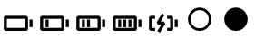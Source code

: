 SplineFontDB: 3.2
FontName: icons
FullName: icons
FamilyName: icons
Weight: Book
Copyright: 
Version: 001.000
ItalicAngle: 0
UnderlinePosition: -100
UnderlineWidth: 50
Ascent: 900
Descent: 100
InvalidEm: 0
sfntRevision: 0x00010000
LayerCount: 2
Layer: 0 1 "Sfondo" 1
Layer: 1 1 "Fore" 0
XUID: [1021 763 521939387 15021]
StyleMap: 0x0000
FSType: 0
OS2Version: 4
OS2_WeightWidthSlopeOnly: 0
OS2_UseTypoMetrics: 1
CreationTime: 1711441984
ModificationTime: 1715866851
PfmFamily: 17
TTFWeight: 400
TTFWidth: 5
LineGap: 90
VLineGap: 0
Panose: 2 0 5 9 0 0 0 0 0 0
OS2TypoAscent: 800
OS2TypoAOffset: 0
OS2TypoDescent: -200
OS2TypoDOffset: 0
OS2TypoLinegap: 90
OS2WinAscent: 666
OS2WinAOffset: 0
OS2WinDescent: 0
OS2WinDOffset: 0
HheadAscent: 666
HheadAOffset: 0
HheadDescent: 0
HheadDOffset: 0
OS2SubXSize: 650
OS2SubYSize: 700
OS2SubXOff: 0
OS2SubYOff: 140
OS2SupXSize: 650
OS2SupYSize: 700
OS2SupXOff: 0
OS2SupYOff: 480
OS2StrikeYSize: 49
OS2StrikeYPos: 258
OS2Vendor: 'PfEd'
OS2CodePages: 00000001.00000000
OS2UnicodeRanges: 00000000.02000000.04000000.00000000
MarkAttachClasses: 1
DEI: 91125
ShortTable: cvt  2
  33
  633
EndShort
ShortTable: maxp 16
  1
  0
  8
  34
  6
  0
  0
  2
  0
  1
  1
  0
  64
  46
  0
  0
EndShort
LangName: 1033 "" "" "Regular" "FontForge 2.0 : icons : 26-3-2024" "" "Version 001.000"
GaspTable: 1 65535 2 0
Encoding: UnicodeFull
UnicodeInterp: none
NameList: AGL For New Fonts
DisplaySize: -48
AntiAlias: 1
FitToEm: 0
WinInfo: 38 38 14
BeginPrivate: 0
EndPrivate
BeginChars: 1114115 10

StartChar: .notdef
Encoding: 1114112 -1 0
Width: 1000
GlyphClass: 1
Flags: W
TtInstrs:
PUSHB_2
 1
 0
MDAP[rnd]
ALIGNRP
PUSHB_3
 7
 4
 0
MIRP[min,rnd,black]
SHP[rp2]
PUSHB_2
 6
 5
MDRP[rp0,min,rnd,grey]
ALIGNRP
PUSHB_3
 3
 2
 0
MIRP[min,rnd,black]
SHP[rp2]
SVTCA[y-axis]
PUSHB_2
 3
 0
MDAP[rnd]
ALIGNRP
PUSHB_3
 5
 4
 0
MIRP[min,rnd,black]
SHP[rp2]
PUSHB_3
 7
 6
 1
MIRP[rp0,min,rnd,grey]
ALIGNRP
PUSHB_3
 1
 2
 0
MIRP[min,rnd,black]
SHP[rp2]
EndTTInstrs
LayerCount: 2
Fore
SplineSet
33 0 m 1,0,-1
 33 666 l 1,1,-1
 298 666 l 1,2,-1
 298 0 l 1,3,-1
 33 0 l 1,0,-1
66 33 m 1,4,-1
 265 33 l 1,5,-1
 265 633 l 1,6,-1
 66 633 l 1,7,-1
 66 33 l 1,4,-1
EndSplineSet
EndChar

StartChar: .null
Encoding: 1114113 -1 1
Width: 0
GlyphClass: 1
Flags: W
LayerCount: 2
EndChar

StartChar: nonmarkingreturn
Encoding: 1114114 -1 2
Width: 1000
GlyphClass: 1
Flags: W
LayerCount: 2
EndChar

StartChar: uni0080
Encoding: 128 128 3
Width: 1000
Flags: W
LayerCount: 2
Fore
SplineSet
729 416 m 5,0,-1
 146 416 l 5,1,-1
 104 375 l 5,2,-1
 104 41 l 5,3,-1
 146 0 l 5,4,-1
 729 0 l 5,5,-1
 771 41 l 5,6,-1
 771 375 l 5,7,-1
 729 416 l 5,0,-1
188 333 m 5,8,-1
 688 333 l 5,9,-1
 688 83 l 5,10,-1
 188 83 l 5,11,-1
 188 333 l 5,8,-1
896 104 m 5,12,-1
 896 312 l 5,13,-1
 813 312 l 5,14,-1
 813 104 l 5,15,-1
 896 104 l 5,12,-1
EndSplineSet
EndChar

StartChar: uni0081
Encoding: 129 129 4
Width: 1000
Flags: W
LayerCount: 2
Fore
SplineSet
729 416 m 1,0,-1
 146 416 l 1,1,-1
 104 375 l 1,2,-1
 104 41 l 1,3,-1
 146 0 l 1,4,-1
 729 0 l 1,5,-1
 771 41 l 1,6,-1
 771 375 l 1,7,-1
 729 416 l 1,0,-1
188 333 m 1,8,-1
 688 333 l 1,9,-1
 688 83 l 1,10,-1
 188 83 l 1,11,-1
 188 333 l 1,8,-1
896 104 m 1,12,-1
 896 312 l 1,13,-1
 813 312 l 1,14,-1
 813 104 l 1,15,-1
 896 104 l 1,12,-1
338 104 m 1,16,-1
 338 312 l 1,17,-1
 255 312 l 1,18,-1
 255 104 l 1,19,-1
 338 104 l 1,16,-1
EndSplineSet
EndChar

StartChar: uni0082
Encoding: 130 130 5
Width: 1000
Flags: W
LayerCount: 2
Fore
SplineSet
729 416 m 1,0,-1
 146 416 l 1,1,-1
 104 375 l 1,2,-1
 104 41 l 1,3,-1
 146 0 l 5,4,-1
 729 0 l 1,5,-1
 771 41 l 1,6,-1
 771 375 l 1,7,-1
 729 416 l 1,0,-1
188 333 m 1,8,-1
 688 333 l 1,9,-1
 688 83 l 1,10,-1
 188 83 l 1,11,-1
 188 333 l 1,8,-1
896 104 m 1,12,-1
 896 312 l 1,13,-1
 813 312 l 1,14,-1
 813 104 l 1,15,-1
 896 104 l 1,12,-1
338 104 m 1,16,-1
 338 312 l 1,17,-1
 255 312 l 1,18,-1
 255 104 l 1,19,-1
 338 104 l 1,16,-1
479 104 m 1,20,-1
 479 312 l 1,21,-1
 396 312 l 1,22,-1
 396 104 l 1,23,-1
 479 104 l 1,20,-1
EndSplineSet
EndChar

StartChar: uni0083
Encoding: 131 131 6
Width: 1000
Flags: W
LayerCount: 2
Fore
SplineSet
729 416 m 1,0,-1
 146 416 l 1,1,-1
 104 375 l 1,2,-1
 104 41 l 1,3,-1
 146 0 l 5,4,-1
 729 0 l 1,5,-1
 771 41 l 1,6,-1
 771 375 l 1,7,-1
 729 416 l 1,0,-1
188 333 m 1,8,-1
 688 333 l 1,9,-1
 688 83 l 1,10,-1
 188 83 l 1,11,-1
 188 333 l 1,8,-1
896 104 m 1,12,-1
 896 312 l 1,13,-1
 813 312 l 1,14,-1
 813 104 l 1,15,-1
 896 104 l 1,12,-1
338 104 m 1,16,-1
 338 312 l 1,17,-1
 255 312 l 1,18,-1
 255 104 l 1,19,-1
 338 104 l 1,16,-1
621 104 m 1,20,-1
 621 312 l 1,21,-1
 537 312 l 1,22,-1
 537 104 l 1,23,-1
 621 104 l 1,20,-1
479 104 m 1,24,-1
 479 312 l 1,25,-1
 396 312 l 1,26,-1
 396 104 l 1,27,-1
 479 104 l 1,24,-1
EndSplineSet
EndChar

StartChar: uni0084
Encoding: 132 132 7
Width: 1000
Flags: W
LayerCount: 2
Fore
SplineSet
146 0 m 1,0,-1
 271 0 l 5,1,-1
 271 83 l 1,2,-1
 188 83 l 1,3,-1
 188 333 l 1,4,-1
 271 333 l 1,5,-1
 271 416 l 1,6,-1
 146 416 l 1,7,-1
 104 375 l 1,8,-1
 104 41 l 1,9,-1
 146 0 l 1,0,-1
729 416 m 1,10,-1
 604 416 l 1,11,-1
 604 333 l 1,12,-1
 688 333 l 1,13,-1
 688 83 l 1,14,-1
 604 83 l 1,15,-1
 604 0 l 1,16,-1
 729 0 l 1,17,-1
 771 41 l 1,18,-1
 771 375 l 1,19,-1
 729 416 l 1,10,-1
896 104 m 1,20,-1
 896 312 l 1,21,-1
 813 312 l 1,22,-1
 813 104 l 1,23,-1
 896 104 l 1,20,-1
444 174 m 1,24,-1
 335 -7 l 1,25,-1
 407 -50 l 1,26,-1
 553 194 l 1,27,-1
 518 257 l 1,28,-1
 425 257 l 1,29,-1
 533 438 l 1,30,-1
 462 481 l 1,31,-1
 315 237 l 1,32,-1
 351 174 l 1,33,-1
 444 174 l 1,24,-1
EndSplineSet
EndChar

StartChar: uni0085
Encoding: 133 133 8
Width: 1000
Flags: W
LayerCount: 2
Fore
SplineSet
500 571.428710938 m 128,-1,1
 603.959960938 571.428710938 603.959960938 571.428710938 676.98046875 498.408203125 c 128,-1,2
 750 425.388671875 750 425.388671875 750 321.428710938 c 128,-1,3
 750 217.46875 750 217.46875 676.98046875 144.44921875 c 128,-1,4
 603.959960938 71.4287109375 603.959960938 71.4287109375 500 71.4287109375 c 128,-1,5
 396.040039062 71.4287109375 396.040039062 71.4287109375 323.01953125 144.44921875 c 128,-1,6
 250 217.46875 250 217.46875 250 321.428710938 c 128,-1,7
 250 425.388671875 250 425.388671875 323.01953125 498.408203125 c 128,-1,0
 396.040039062 571.428710938 396.040039062 571.428710938 500 571.428710938 c 128,-1,1
500 642.857421875 m 128,-1,9
 366.55078125 642.857421875 366.55078125 642.857421875 272.560546875 548.868164062 c 128,-1,10
 178.571289062 454.877929688 178.571289062 454.877929688 178.571289062 321.428710938 c 128,-1,11
 178.571289062 187.979492188 178.571289062 187.979492188 272.560546875 93.9892578125 c 128,-1,12
 366.55078125 0 366.55078125 0 500 0 c 132,-1,13
 633.44921875 0 633.44921875 0 727.439453125 93.9892578125 c 128,-1,14
 821.428710938 187.979492188 821.428710938 187.979492188 821.428710938 321.428710938 c 128,-1,15
 821.428710938 454.877929688 821.428710938 454.877929688 727.439453125 548.868164062 c 128,-1,8
 633.44921875 642.857421875 633.44921875 642.857421875 500 642.857421875 c 128,-1,9
EndSplineSet
EndChar

StartChar: uni0086
Encoding: 134 134 9
Width: 1000
Flags: W
LayerCount: 2
Fore
SplineSet
500 642.857421875 m 128,-1,1
 633.553710938 642.857421875 633.553710938 642.857421875 727.491210938 548.919921875 c 128,-1,2
 821.428710938 454.982421875 821.428710938 454.982421875 821.428710938 321.428710938 c 128,-1,3
 821.428710938 187.875 821.428710938 187.875 727.491210938 93.9375 c 128,-1,4
 633.553710938 0 633.553710938 0 500 0 c 128,-1,5
 366.446289062 0 366.446289062 0 272.508789062 93.9375 c 128,-1,6
 178.571289062 187.875 178.571289062 187.875 178.571289062 321.428710938 c 128,-1,7
 178.571289062 454.982421875 178.571289062 454.982421875 272.508789062 548.919921875 c 128,-1,0
 366.446289062 642.857421875 366.446289062 642.857421875 500 642.857421875 c 128,-1,1
EndSplineSet
EndChar
EndChars
EndSplineFont

